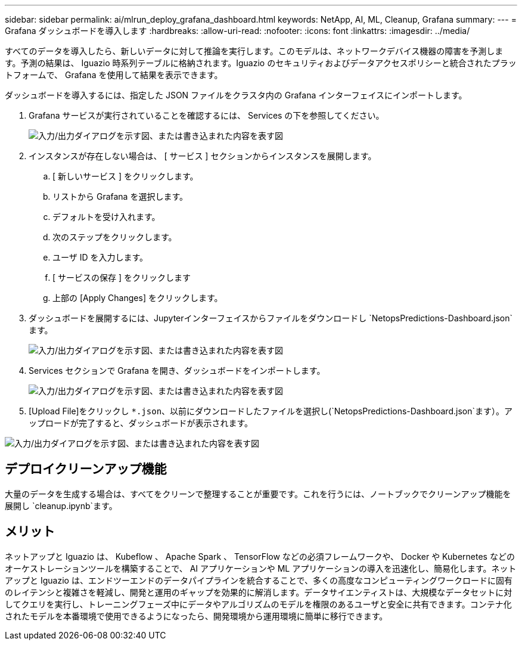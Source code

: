 ---
sidebar: sidebar 
permalink: ai/mlrun_deploy_grafana_dashboard.html 
keywords: NetApp, AI, ML, Cleanup, Grafana 
summary:  
---
= Grafana ダッシュボードを導入します
:hardbreaks:
:allow-uri-read: 
:nofooter: 
:icons: font
:linkattrs: 
:imagesdir: ../media/


[role="lead"]
すべてのデータを導入したら、新しいデータに対して推論を実行します。このモデルは、ネットワークデバイス機器の障害を予測します。予測の結果は、 Iguazio 時系列テーブルに格納されます。Iguazio のセキュリティおよびデータアクセスポリシーと統合されたプラットフォームで、 Grafana を使用して結果を表示できます。

ダッシュボードを導入するには、指定した JSON ファイルをクラスタ内の Grafana インターフェイスにインポートします。

. Grafana サービスが実行されていることを確認するには、 Services の下を参照してください。
+
image:mlrun_image22.png["入力/出力ダイアログを示す図、または書き込まれた内容を表す図"]

. インスタンスが存在しない場合は、 [ サービス ] セクションからインスタンスを展開します。
+
.. [ 新しいサービス ] をクリックします。
.. リストから Grafana を選択します。
.. デフォルトを受け入れます。
.. 次のステップをクリックします。
.. ユーザ ID を入力します。
.. [ サービスの保存 ] をクリックします
.. 上部の [Apply Changes] をクリックします。


. ダッシュボードを展開するには、Jupyterインターフェイスからファイルをダウンロードし `NetopsPredictions-Dashboard.json`ます。
+
image:mlrun_image23.png["入力/出力ダイアログを示す図、または書き込まれた内容を表す図"]

. Services セクションで Grafana を開き、ダッシュボードをインポートします。
+
image:mlrun_image24.png["入力/出力ダイアログを示す図、または書き込まれた内容を表す図"]

. [Upload File]をクリックし `*.json`、以前にダウンロードしたファイルを選択し(`NetopsPredictions-Dashboard.json`ます）。アップロードが完了すると、ダッシュボードが表示されます。


image:mlrun_image25.png["入力/出力ダイアログを示す図、または書き込まれた内容を表す図"]



== デプロイクリーンアップ機能

大量のデータを生成する場合は、すべてをクリーンで整理することが重要です。これを行うには、ノートブックでクリーンアップ機能を展開し `cleanup.ipynb`ます。



== メリット

ネットアップと Iguazio は、 Kubeflow 、 Apache Spark 、 TensorFlow などの必須フレームワークや、 Docker や Kubernetes などのオーケストレーションツールを構築することで、 AI アプリケーションや ML アプリケーションの導入を迅速化し、簡易化します。ネットアップと Iguazio は、エンドツーエンドのデータパイプラインを統合することで、多くの高度なコンピューティングワークロードに固有のレイテンシと複雑さを軽減し、開発と運用のギャップを効果的に解消します。データサイエンティストは、大規模なデータセットに対してクエリを実行し、トレーニングフェーズ中にデータやアルゴリズムのモデルを権限のあるユーザと安全に共有できます。コンテナ化されたモデルを本番環境で使用できるようになったら、開発環境から運用環境に簡単に移行できます。
